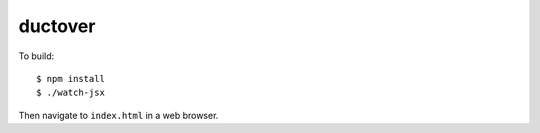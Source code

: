 ========
ductover
========

To build::

  $ npm install
  $ ./watch-jsx

Then navigate to ``index.html`` in a web browser.
